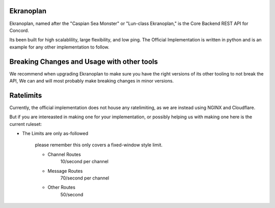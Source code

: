 Ekranoplan
----------
Ekranoplan, named after the "Caspian Sea Monster" or "Lun-class Ekranoplan," 
is the Core Backend REST API for Concord.

Its been built for high scalablility, large flexibility, and low ping. 
The Official Implementation is written in python and is an example 
for any other implementation to follow.

Breaking Changes and Usage with other tools
-------------------------------------------
We recommend when upgrading Ekranoplan to make sure you have the right versions of its other tooling to not break the API,
We can and will most probably make breaking changes in minor versions.

Ratelimits
----------

Currently, the official implementation does not house any ratelimiting, as we are instead using NGINX and Cloudflare.

But if you are intereasted in making one for your implementation, or possibly helping us with making one here is the current ruleset:

- The Limits are only as-followed

    please remember this only covers a fixed-window style limit.

    - Channel Routes
        10/second per channel
    - Message Routes
        70/second per channel
    - Other Routes
        50/second
